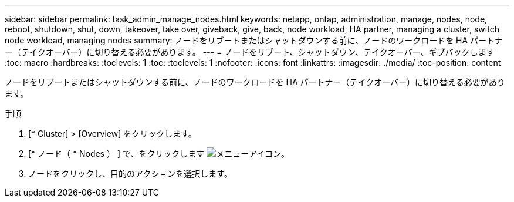 ---
sidebar: sidebar 
permalink: task_admin_manage_nodes.html 
keywords: netapp, ontap, administration, manage, nodes, node, reboot, shutdown, shut, down, takeover, take over, giveback, give, back, node workload, HA partner, managing a cluster, switch node workload, managing nodes 
summary: ノードをリブートまたはシャットダウンする前に、ノードのワークロードを HA パートナー（テイクオーバー）に切り替える必要があります。 
---
= ノードをリブート、シャットダウン、テイクオーバー、ギブバックします
:toc: macro
:hardbreaks:
:toclevels: 1
:toc: 
:toclevels: 1
:nofooter: 
:icons: font
:linkattrs: 
:imagesdir: ./media/
:toc-position: content


[role="lead"]
ノードをリブートまたはシャットダウンする前に、ノードのワークロードを HA パートナー（テイクオーバー）に切り替える必要があります。

.手順
. [* Cluster] > [Overview] をクリックします。
. [* ノード（ * Nodes ） ] で、をクリックします image:icon_kabob.gif["メニューアイコン"]。
. ノードをクリックし、目的のアクションを選択します。

